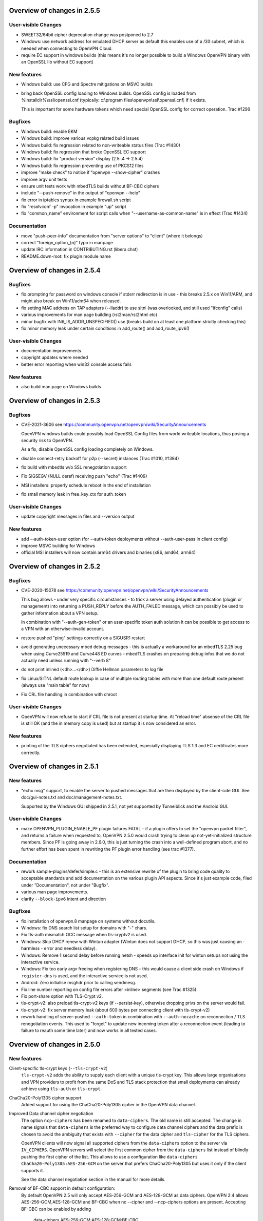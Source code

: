 Overview of changes in 2.5.5
============================

User-visible Changes
--------------------
- SWEET32/64bit cipher deprecation change was postponed to 2.7

- Windows: use network address for emulated DHCP server as default
  this enables use of a /30 subnet, which is needed when connecting
  to OpenVPN Cloud.

- require EC support in windows builds
  (this means it's no longer possible to build a Windows OpenVPN binary
  with an OpenSSL lib without EC support)

New features
------------
- Windows build: use CFG and Spectre mitigations on MSVC builds

- bring back OpenSSL config loading to Windows builds.
  OpenSSL config is loaded from %installdir%\\ssl\\openssl.cnf
  (typically: c:\\program files\\openvpn\\ssl\\openssl.cnf) if it exists.

  This is important for some hardware tokens which need special
  OpenSSL config for correct operation.  Trac #1296

Bugfixes
--------
- Windows build: enable EKM

- Windows build: improve various vcpkg related build issues

- Windows build: fix regression related to non-writeable status files
  (Trac #1430)

- Windows build: fix regression that broke OpenSSL EC support

- Windows build: fix "product version" display (2.5..4 -> 2.5.4)

- Windows build: fix regression preventing use of PKCS12 files

- improve "make check" to notice if "openvpn --show-cipher" crashes

- improve argv unit tests

- ensure unit tests work with mbedTLS builds without BF-CBC ciphers

- include "--push-remove" in the output of "openvpn --help"

- fix error in iptables syntax in example firewall.sh script

- fix "resolvconf -p" invocation in example "up" script

- fix "common_name" environment for script calls when
  "--username-as-common-name" is in effect (Trac #1434)

Documentation
-------------
- move "push-peer-info" documentation from "server options" to "client"
  (where it belongs)

- correct "foreign_option_{n}" typo in manpage

- update IRC information in CONTRIBUTING.rst (libera.chat)

- README.down-root: fix plugin module name


Overview of changes in 2.5.4
============================
Bugfixes
--------
- fix prompting for password on windows console if stderr redirection
  is in use - this breaks 2.5.x on Win11/ARM, and might also break
  on Win11/adm64 when released.

- fix setting MAC address on TAP adapters (--lladdr) to use sitnl
  (was overlooked, and still used "ifconfig" calls)

- various improvements for man page building (rst2man/rst2html etc)

- minor bugfix with IN6_IS_ADDR_UNSPECIFIED() use (breaks build on
  at least one platform strictly checking this)

- fix minor memory leak under certain conditions in add_route() and
  add_route_ipv6()

User-visible Changes
--------------------
- documentation improvements

- copyright updates where needed

- better error reporting when win32 console access fails

New features
------------
- also build man page on Windows builds


Overview of changes in 2.5.3
============================
Bugfixes
--------
- CVE-2021-3606
  see https://community.openvpn.net/openvpn/wiki/SecurityAnnouncements

  OpenVPN windows builds could possibly load OpenSSL Config files from
  world writeable locations, thus posing a security risk to OpenVPN.

  As a fix, disable OpenSSL config loading completely on Windows.

- disable connect-retry backoff for p2p (--secret) instances
  (Trac #1010, #1384)

- fix build with mbedtls w/o SSL renegotiation support

- Fix SIGSEGV (NULL deref) receiving push "echo" (Trac #1409)

- MSI installers: properly schedule reboot in the end of installation

- fix small memory leak in free_key_ctx for auth_token


User-visible Changes
--------------------
- update copyright messages in files and --version output

New features
------------
- add --auth-token-user option (for --auth-token deployments without
  --auth-user-pass in client config)

- improve MSVC building for Windows

- official MSI installers will now contain arm64 drivers and binaries
  (x86, amd64, arm64)


Overview of changes in 2.5.2
============================

Bugfixes
--------
- CVE-2020-15078
  see https://community.openvpn.net/openvpn/wiki/SecurityAnnouncements

  This bug allows - under very specific circumstances - to trick a
  server using delayed authentication (plugin or management) into
  returning a PUSH_REPLY before the AUTH_FAILED message, which can
  possibly be used to gather information about a VPN setup.

  In combination with "--auth-gen-token" or an user-specific token auth
  solution it can be possible to get access to a VPN with an
  otherwise-invalid account.

- restore pushed "ping" settings correctly on a SIGUSR1 restart

- avoid generating unecessary mbed debug messages - this is actually
  a workaround for an mbedTLS 2.25 bug when using Curve25519 and Curve448
  ED curves - mbedTLS crashes on preparing debug infos that we do not
  actually need unless running with "--verb 8"

- do not print inlined (<dh>...</dh>) Diffie Hellman parameters to log file

- fix Linux/SITNL default route lookup in case of multiple routing tables
  with more than one default route present (always use "main table" for now)

- Fix CRL file handling in combination with chroot

User-visible Changes
--------------------

- OpenVPN will now refuse to start if CRL file is not present at startup
  time.  At "reload time" absense of the CRL file is still OK (and the
  in memory copy is used) but at startup it is now considered an error.


New features
------------
- printing of the TLS ciphers negotiated has been extended, especially
  displaying TLS 1.3 and EC certificates more correctly.


Overview of changes in 2.5.1
============================

New features
------------
- "echo msg" support, to enable the server to pushed messages that are
  then displayed by the client-side GUI.  See doc/gui-notes.txt and
  doc/management-notes.txt.

  Supported by the Windows GUI shipped in 2.5.1, not yet supported by
  Tunnelblick and the Android GUI.

User-visible Changes
--------------------
- make OPENVPN_PLUGIN_ENABLE_PF plugin failures FATAL - if a plugin offers
  to set the "openvpn packet filter", and returns a failure when requested
  to, OpenVPN 2.5.0 would crash trying to clean up not-yet-initialized
  structure members.  Since PF is going away in 2.6.0, this is just turning
  the crash into a well-defined program abort, and no further effort has
  been spent in rewriting the PF plugin error handling (see trac #1377).

Documentation
-------------
- rework sample-plugins/defer/simple.c - this is an extensive rewrite
  of the plugin to bring code quality to acceptable standards and add
  documentation on the various plugin API aspects.  Since it's just
  example code, filed under "Documentation", not under "Bugfix".

- various man page improvements.

- clarify ``--block-ipv6`` intent and direction

Bugfixes
--------
- fix installation of openvpn.8 manpage on systems without docutils.

- Windows: fix DNS search list setup for domains with "-" chars.

- Fix tls-auth mismatch OCC message when tls-cryptv2 is used.

- Windows: Skip DHCP renew with Wintun adapter (Wintun does not support
  DHCP, so this was just causing an - harmless - error and needless delay).

- Windows: Remove 1 second delay before running netsh - speeds up
  interface init for wintun setups not using the interactive service.

- Windows: Fix too early argv freeing when registering DNS - this would
  cause a client side crash on Windows if ``register-dns`` is used,
  and the interactive service is not used.

- Android: Zero initialise msghdr prior to calling sendmesg.

- Fix line number reporting on config file errors after <inline> segments
  (see Trac #1325).

- Fix port-share option with TLS-Crypt v2.

- tls-crypt-v2: also preload tls-crypt-v2 keys (if --persist-key), otherwise
  dropping privs on the server would fail.

- tls-crypt-v2: fix server memory leak (about 600 bytes per connecting
  client with tls-crypt-v2)

- rework handling of server-pushed ``--auth-token`` in combination with
  ``--auth-nocache`` on reconnection / TLS renegotiation events.  This
  used to "forget" to update new incoming token after a reconnection event
  (leading to failure to reauth some time later) and now works in all
  tested cases.


Overview of changes in 2.5.0
============================

New features
------------
Client-specific tls-crypt keys (``--tls-crypt-v2``)
    ``tls-crypt-v2`` adds the ability to supply each client with a unique
    tls-crypt key.  This allows large organisations and VPN providers to profit
    from the same DoS and TLS stack protection that small deployments can
    already achieve using ``tls-auth`` or ``tls-crypt``.

ChaCha20-Poly1305 cipher support
    Added support for using the ChaCha20-Poly1305 cipher in the OpenVPN data
    channel.

Improved Data channel cipher negotiation
    The option ``ncp-ciphers`` has been renamed to ``data-ciphers``.
    The old name is still accepted. The change in name signals that
    ``data-ciphers`` is the preferred way to configure data channel
    ciphers and the data prefix is chosen to avoid the ambiguity that
    exists with ``--cipher`` for the data cipher and ``tls-cipher``
    for the TLS ciphers.

    OpenVPN clients will now signal all supported ciphers from the
    ``data-ciphers`` option to the server via ``IV_CIPHERS``. OpenVPN
    servers will select the first common cipher from the ``data-ciphers``
    list instead of blindly pushing the first cipher of the list. This
    allows to use a configuration like
    ``data-ciphers ChaCha20-Poly1305:AES-256-GCM`` on the server that
    prefers ChaCha20-Poly1305 but uses it only if the client supports it.

    See the data channel negotiation section in the manual for more details.

Removal of BF-CBC support in default configuration:
    By default OpenVPN 2.5 will only accept AES-256-GCM and AES-128-GCM as
    data ciphers. OpenVPN 2.4 allows AES-256-GCM,AES-128-GCM and BF-CBC when
    no --cipher and --ncp-ciphers options are present. Accepting BF-CBC can be
    enabled by adding

        data-ciphers AES-256-GCM:AES-128-GCM:BF-CBC

    and when you need to support very old peers also

        data-ciphers-fallback BF-CBC

    To offer backwards compatibility with older configs an *explicit*

        cipher BF-CBC

    in the configuration will be automatically translated into adding BF-CBC
    to the data-ciphers option and setting data-ciphers-fallback to BF-CBC
    (as in the example commands above). We strongly recommend to switching
    away from BF-CBC to a more secure cipher.

Asynchronous (deferred) authentication support for auth-pam plugin.
    See src/plugins/auth-pam/README.auth-pam for details.

Deferred client-connect
    The ``--client-connect`` option and the connect plugin API allow
    asynchronous/deferred return of the configuration file in the same way
    as the auth-plugin.

Faster connection setup
    A client will signal in the ``IV_PROTO`` variable that it is in pull
    mode. This allows the server to push the configuration options to
    the client without waiting for a ``PULL_REQUEST`` message. The feature
    is automatically enabled if both client and server support it and
    significantly reduces the connection setup time by avoiding one
    extra packet round-trip and 1s of internal event delays.

Netlink support
    On Linux, if configured without ``--enable-iproute2``, configuring IP
    addresses and adding/removing routes is now done via the netlink(3)
    kernel interface.  This is much faster than calling ``ifconfig`` or
    ``route`` and also enables OpenVPN to run with less privileges.

    If configured with --enable-iproute2, the ``ip`` command is used
    (as in 2.4).  Support for ``ifconfig`` and ``route`` is gone.

Wintun support
    On Windows, OpenVPN can now use ``wintun`` devices.  They are faster
    than the traditional ``tap9`` tun/tap devices, but do not provide
    ``--dev tap`` mode - so the official installers contain both.  To use
    a wintun device, add ``--windows-driver wintun`` to your config
    (and use of the interactive service is required as wintun needs
    SYSTEM privileges to enable access).

IPv6-only operation
    It is now possible to have only IPv6 addresses inside the VPN tunnel,
    and IPv6-only address pools (2.4 always required IPv4 config/pools
    and IPv6 was the "optional extra").

Improved Windows 10 detection
    Correctly log OS on Windows 10 now.

Linux VRF support
    Using the new ``--bind-dev`` option, the OpenVPN outside socket can
    now be put into a Linux VRF.  See the "Virtual Routing and Forwarding"
    documentation in the man page.

TLS 1.3 support
    TLS 1.3 support has been added to OpenVPN.  Currently, this requires
    OpenSSL 1.1.1+.
    The options ``--tls-ciphersuites`` and ``--tls-groups`` have been
    added to fine tune TLS protocol options.  Most of the improvements
    were also backported to OpenVPN 2.4 as part of the maintainance
    releases.

Support setting DHCP search domain
    A new option ``--dhcp-option DOMAIN-SEARCH my.example.com`` has been
    defined, and Windows support for it is implemented (tun/tap only, no
    wintun support yet).  Other platforms need to support this via ``--up``
    script (Linux) or GUI (OSX/Tunnelblick).

per-client changing of ``--data-ciphers`` or ``data-ciphers-fallback``
    from client-connect script/dir (NOTE: this only changes preference of
    ciphers for NCP, but can not override what the client announces as
    "willing to accept")

Handle setting of tun/tap interface MTU on Windows
    If IPv6 is in use, MTU must be >= 1280 (Windows enforces IETF requirements)

Add support for OpenSSL engines to access private key material (like TPM).

HMAC based auth-token support
    The ``--auth-gen-token`` support has been improved and now generates HMAC
    based user token. If the optional ``--auth-gen-token-secret`` option is
    used clients will be able to seamlessly reconnect to a different server
    using the same secret file or to the same server after a server restart.

Improved support for pending authentication
    The protocol has been enhanced to be able to signal that
    the authentication should use a secondary authentication
    via web (like SAML) or a two factor authentication without
    disconnecting the OpenVPN session with AUTH_FAILED. The
    session will instead be stay in a authenticated state and
    wait for the second factor authentication to complete.

    This feature currently requires usage of the managent interface
    on both client and server side. See the `management-notes.txt`
    ``client-pending-auth`` and ``cr-response`` commands for more
    details.

VLAN support
    OpenVPN servers in TAP mode can now use 802.1q tagged VLANs
    on the TAP interface to separate clients into different groups
    that can then be handled differently (different subnets / DHCP,
    firewall zones, ...) further down the network.  See the new
    options ``--vlan-tagging``, ``--vlan-accept``, ``--vlan-pvid``.

    802.1q tagging on the client side TAP interface is not handled
    today (= tags are just forwarded transparently to the server).

Support building of .msi installers for Windows

Allow unicode search string in ``--cryptoapicert`` option (Windows)

Support IPv4 configs with /31 netmasks now
    (By no longer trying to configure ``broadcast x.x.x.x'' in
    ifconfig calls, /31 support "just works")

New option ``--block-ipv6`` to reject all IPv6 packets (ICMPv6)
    this is useful if the VPN service has no IPv6, but the clients
    might have (LAN), to avoid client connections to IPv6-enabled
    servers leaking "around" the IPv4-only VPN.

``--ifconfig-ipv6`` and ``--ifconfig-ipv6-push`` will now accept
    hostnames and do a DNS lookup to get the IPv6 address to use


Deprecated features
-------------------
For an up-to-date list of all deprecated options, see this wiki page:
https://community.openvpn.net/openvpn/wiki/DeprecatedOptions

- ``ncp-disable`` has been deprecated
    With the improved and matured data channel cipher negotiation, the use
    of ``ncp-disable`` should not be necessary anymore.

- ``inetd`` has been deprecated
  This is a very limited and not-well-tested way to run OpenVPN, on TCP
  and TAP mode only, which complicates the code quite a bit for little gain.
  To be removed in OpenVPN 2.6 (unless users protest).

- ``no-iv`` has been removed
  This option was made into a NOOP option with OpenVPN 2.4.  This has now
  been completely removed.

- ``--client-cert-not-required`` has been removed
  This option will now cause server configurations to not start.  Use
  ``--verify-client-cert none`` instead.

- ``--ifconfig-pool-linear`` has been removed
  This option is removed.  Use ``--topology p2p`` or ``--topology subnet``
  instead.

- ``--compress xxx`` is considered risky and is warned against, see below.

- ``--key-method 1`` has been removed


User-visible Changes
--------------------
- If multiple connect handlers are used (client-connect, ccd, connect
  plugin) and one of the handler succeeds but a subsequent fails, the
  client-disconnect-script is now called immediately. Previously it
  was called, when the VPN session was terminated.

- Support for building with OpenSSL 1.0.1 has been removed. The minimum
  supported OpenSSL version is now 1.0.2.

- The GET_CONFIG management state is omitted if the server pushes
  the client configuration almost immediately as result of the
  faster connection setup feature.

- ``--compress`` is nowadays considered risky, because attacks exist
  leveraging compression-inside-crypto to reveal plaintext (VORACLE).  So
  by default, ``--compress xxx`` will now accept incoming compressed
  packets (for compatibility with peers that have not been upgraded yet),
  but will not use compression outgoing packets.  This can be controlled with
  the new option ``--allow-compression yes|no|asym``.

- Stop changing ``--txlen`` aways from OS defaults unless explicitly specified
  in config file.  OS defaults nowadays are actually larger then what we used
  to configure, so our defaults sometimes caused packet drops = bad performance.

- remove ``--writepid`` pid file on exit now

- plugin-auth-pam now logs via OpenVPN logging method, no longer to stderr
  (this means you'll have log messages in syslog or openvpn log file now)

- use ISO 8601 time format for file based logging now (YYYY-MM-DD hh:mm:dd)
  (syslog is not affected, nor is ``--machine-readable-output``)

- ``--clr-verify`` now loads all CRLs if more than one CRL is in the same
  file (OpenSSL backend only, mbedTLS always did that)

- when ``--auth-user-pass file`` has no password, and the management interface
  is active, query management interface (instead of trying console query,
  which does not work on windows)

- skip expired certificates in Windows certificate store (``--cryptoapicert``)

- ``--socks-proxy`` + ``--proto udp*`` will now allways use IPv4, even if
  IPv6 is requested and available.  Our SOCKS code does not handle IPv6+UDP,
  and before that change it would just fail in non-obvious ways.

- TCP listen() backlog queue is now set to 32 - this helps TCP servers that
  receive lots of "invalid" connects by TCP port scanners

- do no longer print OCC warnings ("option mismatch") about ``key-method``,
  ``keydir``, ``tls-auth`` and ``cipher`` - these are either gone now, or
  negotiated, and the warnings do not serve a useful purpose.

- ``dhcp-option DNS`` and ``dhcp-option DNS6`` are now treated identically
  (= both accept an IPv4 or IPv6 address for the nameserver)


Maintainer-visible changes
--------------------------
- the man page is now in maintained in .rst format, so building the openvpn.8
  manpage from a git checkout now requires python-docutils (if this is missing,
  the manpage will not be built - which is not considered an error generally,
  but for package builders or ``make distcheck`` it is).  Release tarballs
  contain the openvpn.8 file, so unless some .rst is changed, doc-utils are
  not needed for building.

- OCC support can no longer be disabled

- AEAD support is now required in the crypto library

- ``--disable-server`` has been removed from configure (so it is no longer
  possible to build a client-/p2p-only OpenVPN binary) - the saving in code
  size no longer outweighs the extra maintenance effort.

- ``--enable-iproute2`` will disable netlink(3) support, so maybe remove
  that from package building configs (see above)

- support building with MSVC 2019

- cmocka based unit tests are now only run if cmocka is installed externally
  (2.4 used to ship a local git submodule which was painful to maintain)

- ``--disable-crypto`` configure option has been removed.  OpenVPN is now always
  built with crypto support, which makes the code much easier to maintain.
  This does not affect ``--cipher none`` to do a tunnel without encryption.

- ``--disable-multi`` configure option has been removed



Overview of changes in 2.4
==========================


New features
------------
Seamless client IP/port floating
    Added new packet format P_DATA_V2, which includes peer-id. If both the
    server and client support it, the client sends all data packets in
    the new format. When a data packet arrives, the server identifies peer
    by peer-id. If peer's ip/port has changed, server assumes that
    client has floated, verifies HMAC and updates ip/port in internal structs.
    This allows the connection to be immediately restored, instead of requiring
    a TLS handshake before the server accepts packets from the new client
    ip/port.

Data channel cipher negotiation
    Data channel ciphers (``--cipher``) are now by default negotiated.  If a
    client advertises support for Negotiable Crypto Parameters (NCP), the
    server will choose a cipher (by default AES-256-GCM) for the data channel,
    and tell the client to use that cipher.  Data channel cipher negotiation
    can be controlled using ``--ncp-ciphers`` and ``--ncp-disable``.

    A more limited version also works in client-to-server and server-to-client
    scenarios where one of the end points uses a v2.4 client or server and the
    other side uses an older version.  In such scenarios the v2.4 side will
    change to the ``--cipher`` set by the remote side, if permitted by by
    ``--ncp-ciphers``.  For example, a v2.4 client with ``--cipher BF-CBC``
    and ``ncp-ciphers AES-256-GCM:AES-256-CBC`` can connect to both a v2.3
    server with ``cipher BF-CBC`` as well as a server with
    ``cipher AES-256-CBC`` in its config.  The other way around, a v2.3 client
    with either ``cipher BF-CBC`` or ``cipher AES-256-CBC`` can connect to a
    v2.4 server with e.g. ``cipher BF-CBC`` and
    ``ncp-ciphers AES-256-GCM:AES-256-CBC`` in its config.  For this to work
    it requires that OpenVPN was built without disabling OCC support.

AEAD (GCM) data channel cipher support
    The data channel now supports AEAD ciphers (currently only GCM).  The AEAD
    packet format has a smaller crypto overhead than the CBC packet format,
    (e.g. 20 bytes per packet for AES-128-GCM instead of 36 bytes per packet
    for AES-128-CBC + HMAC-SHA1).

ECDH key exchange
    The TLS control channel now supports for elliptic curve diffie-hellmann
    key exchange (ECDH).

Improved Certificate Revocation List (CRL) processing
    CRLs are now handled by the crypto library (OpenSSL or mbed TLS), instead
    of inside OpenVPN itself.  The crypto library implementations are more
    strict than the OpenVPN implementation was.  This might reject peer
    certificates that would previously be accepted.  If this occurs, OpenVPN
    will log the crypto library's error description.

Dualstack round-robin DNS client connect
    Instead of only using the first address of each ``--remote`` OpenVPN
    will now try all addresses (IPv6 and IPv4) of a ``--remote`` entry.

Support for providing IPv6 DNS servers
    A new DHCP sub-option ``DNS6`` is added alongside with the already existing
    ``DNS`` sub-option.  This is used to provide DNS resolvers available over
    IPv6.  This may be pushed to clients where `` --up`` scripts and ``--plugin``
    can act upon it through the ``foreign_option_<n>`` environment variables.

    Support for the Windows client picking up this new sub-option is added,
    however IPv6 DNS resolvers need to be configured via ``netsh`` which requires
    administrator privileges unless the new interactive services on Windows is
    being used.  If the interactive service is used, this service will execute
    ``netsh`` in the background with the proper privileges.

New improved Windows Background service
    The new OpenVPNService is based on openvpnserv2, a complete rewrite of the OpenVPN
    service wrapper. It is intended for launching OpenVPN instances that should be
    up at all times, instead of being manually launched by a user. OpenVPNService is
    able to restart individual OpenVPN processes if they crash, and it also works
    properly on recent Windows versions. OpenVPNServiceLegacy tends to work poorly,
    if at all, on newer Windows versions (8+) and its use is not recommended.

New interactive Windows service
    The installer starts OpenVPNServiceInteractive automatically and configures
    it to start	at system startup.

    The interactive Windows service allows unprivileged users to start
    OpenVPN connections in the global config directory (usually
    C:\\Program Files\\OpenVPN\\config) using OpenVPN GUI without any
    extra configuration.

    Users who belong to the built-in Administrator group or to the
    local "OpenVPN Administrator" group can also store configuration
    files under %USERPROFILE%\\OpenVPN\\config for use with the
    interactive service.

redirect-gateway ipv6
    OpenVPN has now feature parity between IPv4 and IPv6 for redirect
    gateway including the handling of overlapping IPv6 routes with
    IPv6 remote VPN server address.

LZ4 Compression and pushable compression
    Additionally to LZO compression OpenVPN now also supports LZ4 compression.
    Compression options are now pushable from the server.

Filter pulled options client-side: pull-filter
    New option to explicitly allow or reject options pushed by the server.
    May be used multiple times and is applied in the order specified.

Per-client remove push options: push-remove
    New option to remove options on a per-client basis from the "push" list
    (more fine-grained than ``--push-reset``).

Http proxy password inside config file
    Http proxy passwords can be specified with the inline file option
    ``<http-proxy-user-pass>`` .. ``</http-proxy-user-pass>``

Windows version detection
    Windows version is detected, logged and possibly signalled to server
    (IV_PLAT_VER=<nn> if ``--push-peer-info`` is set on client).

Authentication tokens
    In situations where it is not suitable to save user passwords on the client,
    OpenVPN has support for pushing a --auth-token since v2.3.  This option is
    pushed from the server to the client with a token value to be used instead
    of the users password.  For this to work, the authentication plug-in would
    need to implement this support as well.  In OpenVPN 2.4 --auth-gen-token
    is introduced, which will allow the OpenVPN server to generate a random
    token and push it to the client without any changes to the authentication
    modules.  When the clients need to re-authenticate the OpenVPN server will
    do the authentication internally, instead of sending the re-authentication
    request to the authentication module .  This feature is especially
    useful in configurations which use One Time Password (OTP) authentication
    schemes, as this allows the tunnel keys to be renegotiated regularly without
    any need to supply new OTP codes.

keying-material-exporter
    Keying Material Exporter [RFC-5705] allow additional keying material to be
    derived from existing TLS channel.

Android platform support
    Support for running on Android using Android's VPNService API has been added.
    See doc/android.txt for more details. This support is primarily used in
    the OpenVPN for Android app (https://github.com/schwabe/ics-openvpn)

AIX platform support
    AIX platform support has been added. The support only includes tap
    devices since AIX does not provide tun interface.

Control channel encryption (``--tls-crypt``)
    Use a pre-shared static key (like the ``--tls-auth`` key) to encrypt control
    channel packets.  Provides more privacy, some obfuscation and poor-man's
    post-quantum security.

Asynchronous push reply
    Plug-ins providing support for deferred authentication can benefit from a more
    responsive authentication where the server sends PUSH_REPLY immediately once
    the authentication result is ready, instead of waiting for the the client to
    to send PUSH_REQUEST once more.  This requires OpenVPN to be built with
    ``./configure --enable-async-push``.  This is a compile-time only switch.


Deprecated features
-------------------
For an up-to-date list of all deprecated options, see this wiki page:
https://community.openvpn.net/openvpn/wiki/DeprecatedOptions

- ``--key-method 1`` is deprecated in OpenVPN 2.4 and will be removed in v2.5.
  Migrate away from ``--key-method 1`` as soon as possible.  The recommended
  approach is to remove the ``--key-method`` option from the configuration
  files, OpenVPN will then use ``--key-method 2`` by default.  Note that this
  requires changing the option in both the client and server side configs.

- ``--tls-remote`` is removed in OpenVPN 2.4, as indicated in the v2.3
  man-pages.  Similar functionality is provided via ``--verify-x509-name``,
  which does the same job in a better way.

- ``--compat-names`` and ``--no-name-remapping`` were deprecated in OpenVPN 2.3
  and will be removed in v2.5.  All scripts and plug-ins depending on the old
  non-standard X.509 subject formatting must be updated to the standardized
  formatting.  See the man page for more information.

- ``--no-iv`` is deprecated in OpenVPN 2.4 and will be removed in v2.5.

- ``--keysize`` is deprecated in OpenVPN 2.4 and will be removed in v2.6
  together with the support of ciphers with cipher block size less than
  128-bits.

- ``--comp-lzo`` is deprecated in OpenVPN 2.4.  Use ``--compress`` instead.

- ``--ifconfig-pool-linear`` has been deprecated since OpenVPN 2.1 and will be
  removed in v2.5.  Use ``--topology p2p`` instead.

- ``--client-cert-not-required`` is deprecated in OpenVPN 2.4 and will be removed
  in v2.5.  Use ``--verify-client-cert none`` for a functional equivalent.

- ``--ns-cert-type`` is deprecated in OpenVPN 2.3.18 and v2.4.  It will be removed
  in v2.5.  Use the far better ``--remote-cert-tls`` option which replaces this
  feature.


User-visible Changes
--------------------
- When using ciphers with cipher blocks less than 128-bits,
  OpenVPN will complain loudly if the configuration uses ciphers considered
  weak, such as the SWEET32 attack vector.  In such scenarios, OpenVPN will by
  default renegotiate for each 64MB of transported data (``--reneg-bytes``).
  This renegotiation can be disabled, but is HIGHLY DISCOURAGED.

- For certificate DNs with duplicate fields, e.g. "OU=one,OU=two", both fields
  are now exported to the environment, where each second and later occurrence
  of a field get _$N appended to it's field name, starting at N=1.  For the
  example above, that would result in e.g. X509_0_OU=one, X509_0_OU_1=two.
  Note that this breaks setups that rely on the fact that OpenVPN would
  previously (incorrectly) only export the last occurrence of a field.

- ``proto udp`` and ``proto tcp`` now use both IPv4 and IPv6. The new
  options ``proto udp4`` and ``proto tcp4`` use IPv4 only.

- ``--sndbuf`` and ``--recvbuf`` default now to OS defaults instead of 64k

- OpenVPN exits with an error if an option has extra parameters;
  previously they were silently ignored

- ``--tls-auth`` always requires OpenVPN static key files and will no
  longer work with free form files

- ``--proto udp6/tcp6`` in server mode will now try to always listen to
  both IPv4 and IPv6 on platforms that allow it. Use ``--bind ipv6only``
  to explicitly listen only on IPv6.

- Removed ``--enable-password-save`` from configure. This option is now
  always enabled.

- Stricter default TLS cipher list (override with ``--tls-cipher``), that now
  also disables:

  * Non-ephemeral key exchange using static (EC)DH keys
  * DSS private keys

- mbed TLS builds: changed the tls_digest_N values exported to the script
  environment to be equal to the ones exported by OpenSSL builds, namely
  the certificate fingerprint (was the hash of the 'to be signed' data).

- mbed TLS builds: minimum RSA key size is now 2048 bits.  Shorter keys will
  not be accepted, both local and from the peer.

- ``--connect-timeout`` now specifies the timeout until the first TLS packet
  is received (identical to ``--server-poll-timeout``) and this timeout now
  includes the removed socks proxy timeout and http proxy timeout.

  In ``--static`` mode ``connect-timeout`` specifies the timeout for TCP and
  proxy connection establishment

- ``--connect-retry-max`` now specifies the maximum number of unsuccessful
  attempts of each remote/connection entry before exiting.

- ``--http-proxy-timeout`` and the static non-changeable socks timeout (5s)
  have been folded into a "unified" ``--connect-timeout`` which covers all
  steps needed to connect to the server, up to the start of the TLS exchange.
  The default value has been raised to 120s, to handle slow http/socks
  proxies graciously.  The old "fail TCP fast" behaviour can be achieved by
  adding "``--connect-timeout 10``" to the client config.

- ``--http-proxy-retry`` and ``--sock-proxy-retry`` have been removed. Proxy connections
  will now behave like regular connection entries and generate a USR1 on failure.

- ``--connect-retry`` gets an optional second argument that specifies the maximum
  time in seconds to wait between reconnection attempts when an exponential
  backoff is triggered due to repeated retries. Default = 300 seconds.

- Data channel cipher negotiation (see New features section) can override
  ciphers configured in the config file.  Use ``--ncp-disable`` if you do not want
  this behavior.

- All tun devices on all platforms are always considered to be IPv6
  capable. The ``--tun-ipv6`` option is ignored (behaves like it is always
  on).

- On the client side recursively routed packets, which have the same destination
  as the VPN server, are dropped. This can be disabled with
  --allow-recursive-routing option.

- On Windows, when the ``--register-dns`` option is set, OpenVPN no longer
  restarts the ``dnscache`` service - this had unwanted side effects, and
  seems to be no longer necessary with currently supported Windows versions.

- If no flags are given, and the interactive Windows service is used, "def1"
  is implicitly set (because "delete and later reinstall the existing
  default route" does not work well here).  If not using the service,
  the old behaviour is kept.

- OpenVPN now reloads a CRL only if the modication time or file size has
  changed, instead of for each new connection.  This reduces the connection
  setup time, in particular when using large CRLs.

- OpenVPN now ships with more up-to-date systemd unit files which take advantage
  of the improved service management as well as some hardening steps.  The
  configuration files are picked up from the /etc/openvpn/server/ and
  /etc/openvpn/client/ directories (depending on unit file).  This also avoids
  these new unit files and how they work to collide with older pre-existing
  unit files.

- Using ``--no-iv`` (which is generally not a recommended setup) will
  require explicitly disabling NCP with ``--disable-ncp``.  This is
  intentional because NCP will by default use AES-GCM, which requires
  an IV - so we want users of that option to consciously reconsider.


Maintainer-visible changes
--------------------------
- OpenVPN no longer supports building with crypto support, but without TLS
  support.  As a consequence, OPENSSL_CRYPTO_{CFLAGS,LIBS} and
  OPENSSL_SSL_{CFLAGS,LIBS} have been merged into OPENSSL_{CFLAGS,LIBS}.  This
  is particularly relevant for maintainers who build their own OpenSSL library,
  e.g. when cross-compiling.

- Linux distributions using systemd is highly encouraged to ship these new unit
  files instead of older ones, to provide a unified behaviour across systemd
  based Linux distributions.

- With OpenVPN 2.4, the project has moved over to depend on and actively use
  the official C99 standard (-std=c99).  This may fail on some older compiler/libc
  header combinations.  In most of these situations it is recommended to
  use -std=gnu99 in CFLAGS.  This is known to be needed when doing
  i386/i686 builds on RHEL5.


Version 2.4.5
=============

New features
------------
- The new option ``--tls-cert-profile`` can be used to restrict the set of
  allowed crypto algorithms in TLS certificates in mbed TLS builds.  The
  default profile is 'legacy' for now, which allows SHA1+, RSA-1024+ and any
  elliptic curve certificates.  The default will be changed to the 'preferred'
  profile in the future, which requires SHA2+, RSA-2048+ and any curve.


Version 2.4.3
=============

New features
------------
- Support building with OpenSSL 1.1 now (in addition to older versions)

- On Win10, set low interface metric for TAP adapter when block-outside-dns
  is in use, to make Windows prefer the TAP adapter for DNS queries
  (avoiding large delays)


Security
--------
- CVE-2017-7522: Fix ``--x509-track`` post-authentication remote DoS
  A client could crash a v2.4+ mbedtls server, if that server uses the
  ``--x509-track`` option and the client has a correct, signed and unrevoked
  certificate that contains an embedded NUL in the certificate subject.
  Discovered and reported to the OpenVPN security team by Guido Vranken.

- CVE-2017-7521: Fix post-authentication remote-triggerable memory leaks
  A client could cause a server to leak a few bytes each time it connects to the
  server.  That can eventually cause the server to run out of memory, and thereby
  causing the server process to terminate. Discovered and reported to the
  OpenVPN security team by Guido Vranken.  (OpenSSL builds only.)

- CVE-2017-7521: Fix a potential post-authentication remote code execution
  attack on servers that use the ``--x509-username-field`` option with an X.509
  extension field (option argument prefixed with ``ext:``).  A client that can
  cause a server to run out-of-memory (see above) might be able to cause the
  server to double free, which in turn might lead to remote code execution.
  Discovered and reported to the OpenVPN security team by Guido Vranken.
  (OpenSSL builds only.)

- CVE-2017-7520: Pre-authentication remote crash/information disclosure for
  clients. If clients use a HTTP proxy with NTLM authentication (i.e.
  ``--http-proxy <server> <port> [<authfile>|'auto'|'auto-nct'] ntlm2``),
  a man-in-the-middle attacker between the client and the proxy can cause
  the client to crash or disclose at most 96 bytes of stack memory. The
  disclosed stack memory is likely to contain the proxy password. If the
  proxy password is not reused, this is unlikely to compromise the security
  of the OpenVPN tunnel itself.  Clients who do not use the ``--http-proxy``
  option with ntlm2 authentication are not affected.

- CVE-2017-7508: Fix remotely-triggerable ASSERT() on malformed IPv6 packet.
  This can be used to remotely shutdown an openvpn server or client, if
  IPv6 and ``--mssfix`` are enabled and the IPv6 networks used inside the VPN
  are known.

- Fix null-pointer dereference when talking to a malicious http proxy
  that returns a malformed ``Proxy-Authenticate:`` headers for digest auth.

- Fix overflow check for long ``--tls-cipher`` option

- Windows: Pass correct buffer size to ``GetModuleFileNameW()``
  (OSTIF/Quarkslabs audit, finding 5.6)


User-visible Changes
--------------------
- ``--verify-hash`` can now take an optional flag which changes the hashing
  algorithm. It can be either SHA1 or SHA256.  The default if not provided is
  SHA1 to preserve backwards compatibility with existing configurations.

- Restrict the supported ``--x509-username-field`` extension fields to subjectAltName
  and issuerAltName.  Other extensions probably didn't work anyway, and would
  cause OpenVPN to crash when a client connects.


Bugfixes
--------
- Fix fingerprint calculation in mbed TLS builds.  This means that mbed TLS users
  of OpenVPN 2.4.0, v2.4.1 and v2.4.2 that rely on the values of the
  ``tls_digest_*`` env vars, or that use ``--verify-hash`` will have to change
  the fingerprint values they check against.  The security impact of the
  incorrect calculation is very minimal; the last few bytes (max 4, typically
  4) are not verified by the fingerprint.  We expect no real-world impact,
  because users that used this feature before will notice that it has suddenly
  stopped working, and users that didn't will notice that connection setup
  fails if they specify correct fingerprints.

- Fix edge case with NCP when the server sends an empty PUSH_REPLY message
  back, and the client would not initialize it's data channel crypto layer
  properly (trac #903)

- Fix SIGSEGV on unaligned buffer access on OpenBSD/Sparc64

- Fix TCP_NODELAY on OpenBSD

- Remove erroneous limitation on max number of args for ``--plugin``

- Fix NCP behaviour on TLS reconnect (Server would not send a proper
  "cipher ..." message back to the client, leading to client and server
  using different ciphers) (trac #887)


Version 2.4.2
=============

Bugfixes
--------
- Fix memory leak introduced in OpenVPN 2.4.1: if ``--remote-cert-tls`` is
  used, we leaked some memory on each TLS (re)negotiation.


Security
--------
- Fix a pre-authentication denial-of-service attack on both clients and
  servers.  By sending a too-large control packet, OpenVPN 2.4.0 or v2.4.1 can
  be forced to hit an ASSERT() and stop the process.  If ``--tls-auth`` or
  ``--tls-crypt`` is used, only attackers that have the ``--tls-auth`` or
  ``--tls-crypt`` key can mount an attack.
  (OSTIF/Quarkslab audit finding 5.1, CVE-2017-7478)

- Fix an authenticated remote DoS vulnerability that could be triggered by
  causing a packet id roll over.  An attack is rather inefficient; a peer
  would need to get us to send at least about 196 GB of data.
  (OSTIF/Quarkslab audit finding 5.2, CVE-2017-7479)


Version 2.4.1
=============
- ``--remote-cert-ku`` now only requires the certificate to have at least the
  bits set of one of the values in the supplied list, instead of requiring an
  exact match to one of the values in the list.
- ``--remote-cert-tls`` now only requires that a keyUsage is present in the
  certificate, and leaves the verification of the value up to the crypto
  library, which has more information (i.e. the key exchange method in use)
  to verify that the keyUsage is correct.
- ``--ns-cert-type`` is deprecated.  Use ``--remote-cert-tls`` instead.
  The nsCertType x509 extension is very old, and barely used.
  ``--remote-cert-tls`` uses the far more common keyUsage and extendedKeyUsage
  extension instead.  Make sure your certificates carry these to be able to
  use ``--remote-cert-tls``.

